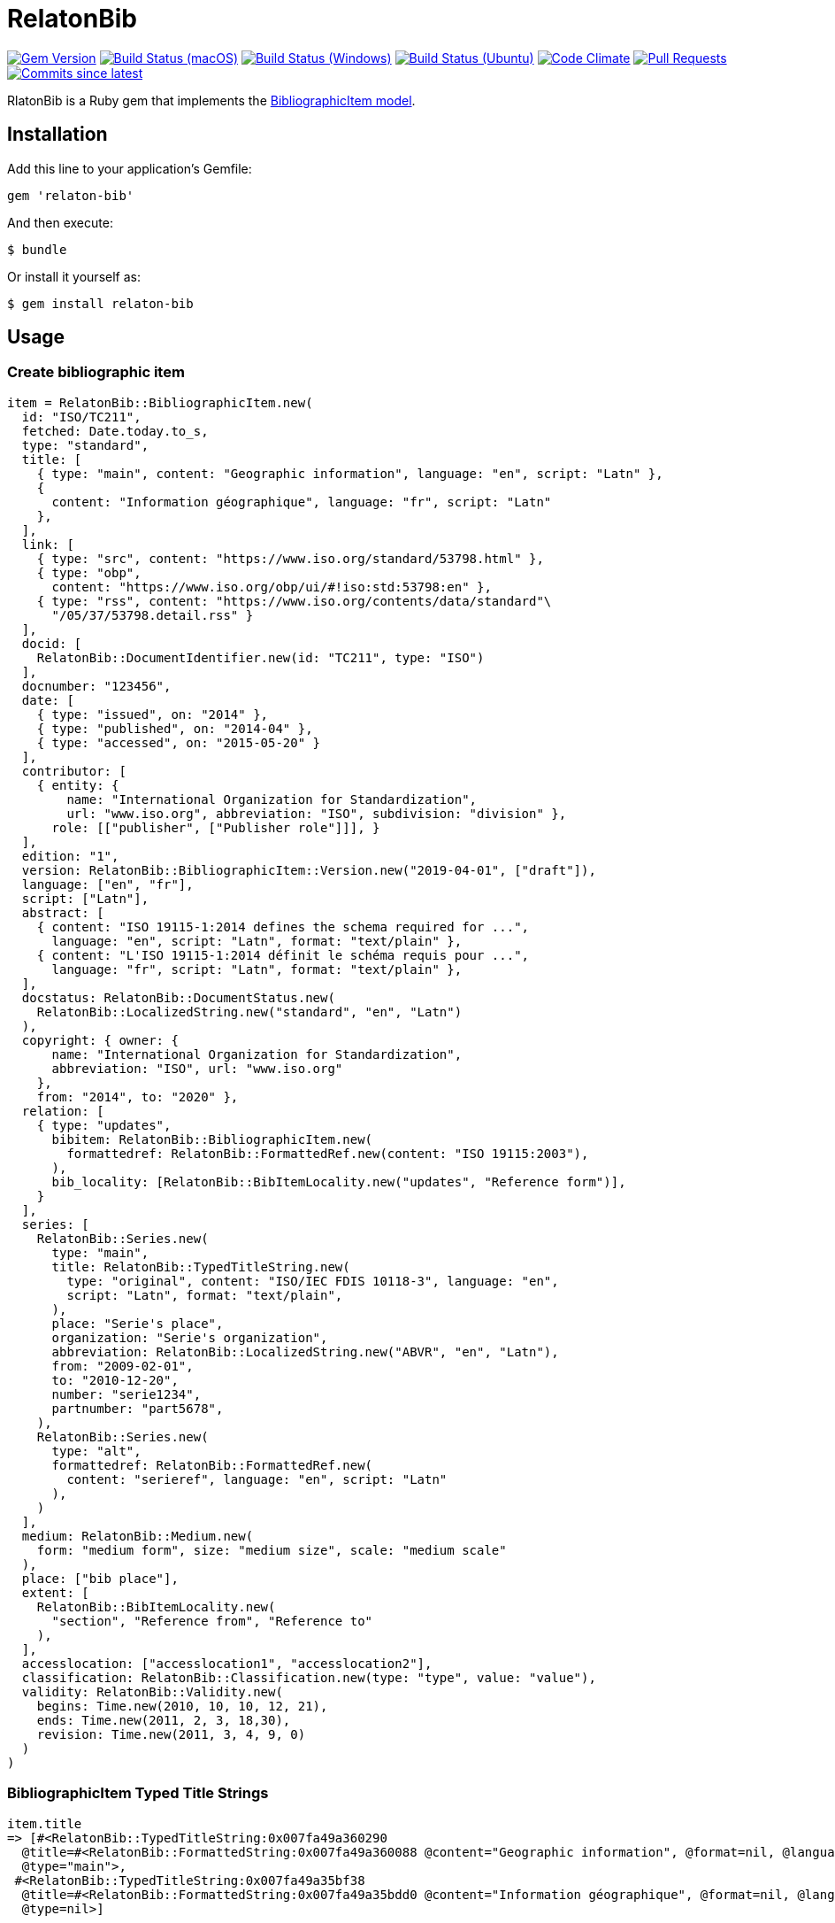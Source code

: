 = RelatonBib

image:https://img.shields.io/gem/v/relaton-bib.svg["Gem Version", link="https://rubygems.org/gems/relaton-bib"]
image:https://github.com/relaton/relaton-bib/workflows/macos/badge.svg["Build Status (macOS)", link="https://github.com/relaton/relaton-bib/actions?workflow=macos"]
image:https://github.com/relaton/relaton-bib/workflows/windows/badge.svg["Build Status (Windows)", link="https://github.com/relaton/relaton-bib/actions?workflow=windows"]
image:https://github.com/relaton/relaton-bib/workflows/ubuntu/badge.svg["Build Status (Ubuntu)", link="https://github.com/relaton/relaton-bib/actions?workflow=ubuntu"]
image:https://codeclimate.com/github/relaton/relaton-bib/badges/gpa.svg["Code Climate", link="https://codeclimate.com/github/relaton/relaton-bib"]
image:https://img.shields.io/github/issues-pr-raw/relaton/relaton-bib.svg["Pull Requests", link="https://github.com/relaton/relaton-bib/pulls"]
image:https://img.shields.io/github/commits-since/relaton/relaton-bib/latest.svg["Commits since latest",link="https://github.com/relaton/relaton-bib/releases"]

RlatonBib is a Ruby gem that implements the https://github.com/metanorma/relaton-models#bibliography-uml-models[BibliographicItem model].

== Installation

Add this line to your application's Gemfile:

[source,ruby]
----
gem 'relaton-bib'
----

And then execute:

    $ bundle

Or install it yourself as:

    $ gem install relaton-bib

== Usage

=== Create bibliographic item

[source,ruby]
----
item = RelatonBib::BibliographicItem.new(
  id: "ISO/TC211",
  fetched: Date.today.to_s,
  type: "standard",
  title: [
    { type: "main", content: "Geographic information", language: "en", script: "Latn" },
    {
      content: "Information géographique", language: "fr", script: "Latn"
    },
  ],
  link: [
    { type: "src", content: "https://www.iso.org/standard/53798.html" },
    { type: "obp",
      content: "https://www.iso.org/obp/ui/#!iso:std:53798:en" },
    { type: "rss", content: "https://www.iso.org/contents/data/standard"\
      "/05/37/53798.detail.rss" }
  ],
  docid: [
    RelatonBib::DocumentIdentifier.new(id: "TC211", type: "ISO")
  ],
  docnumber: "123456",
  date: [
    { type: "issued", on: "2014" },
    { type: "published", on: "2014-04" },
    { type: "accessed", on: "2015-05-20" }
  ],
  contributor: [
    { entity: {
        name: "International Organization for Standardization",
        url: "www.iso.org", abbreviation: "ISO", subdivision: "division" },
      role: [["publisher", ["Publisher role"]]], }
  ],
  edition: "1",
  version: RelatonBib::BibliographicItem::Version.new("2019-04-01", ["draft"]),
  language: ["en", "fr"],
  script: ["Latn"],
  abstract: [
    { content: "ISO 19115-1:2014 defines the schema required for ...",
      language: "en", script: "Latn", format: "text/plain" },
    { content: "L'ISO 19115-1:2014 définit le schéma requis pour ...",
      language: "fr", script: "Latn", format: "text/plain" },
  ],
  docstatus: RelatonBib::DocumentStatus.new(
    RelatonBib::LocalizedString.new("standard", "en", "Latn")
  ),
  copyright: { owner: {
      name: "International Organization for Standardization",
      abbreviation: "ISO", url: "www.iso.org"
    },
    from: "2014", to: "2020" },
  relation: [
    { type: "updates",
      bibitem: RelatonBib::BibliographicItem.new(
        formattedref: RelatonBib::FormattedRef.new(content: "ISO 19115:2003"),
      ),
      bib_locality: [RelatonBib::BibItemLocality.new("updates", "Reference form")],
    }
  ],
  series: [
    RelatonBib::Series.new(
      type: "main",
      title: RelatonBib::TypedTitleString.new(
        type: "original", content: "ISO/IEC FDIS 10118-3", language: "en",
        script: "Latn", format: "text/plain",
      ),
      place: "Serie's place",
      organization: "Serie's organization",
      abbreviation: RelatonBib::LocalizedString.new("ABVR", "en", "Latn"),
      from: "2009-02-01",
      to: "2010-12-20",
      number: "serie1234",
      partnumber: "part5678",
    ),
    RelatonBib::Series.new(
      type: "alt",
      formattedref: RelatonBib::FormattedRef.new(
        content: "serieref", language: "en", script: "Latn"
      ),
    )
  ],
  medium: RelatonBib::Medium.new(
    form: "medium form", size: "medium size", scale: "medium scale"
  ),
  place: ["bib place"],
  extent: [
    RelatonBib::BibItemLocality.new(
      "section", "Reference from", "Reference to"
    ),
  ],
  accesslocation: ["accesslocation1", "accesslocation2"],
  classification: RelatonBib::Classification.new(type: "type", value: "value"),
  validity: RelatonBib::Validity.new(
    begins: Time.new(2010, 10, 10, 12, 21),
    ends: Time.new(2011, 2, 3, 18,30),
    revision: Time.new(2011, 3, 4, 9, 0)
  )
)
----

=== BibliographicItem Typed Title Strings

[source,ruby]
----
item.title
=> [#<RelatonBib::TypedTitleString:0x007fa49a360290
  @title=#<RelatonBib::FormattedString:0x007fa49a360088 @content="Geographic information", @format=nil, @language=["en"], @script=["Latn"]>,
  @type="main">,
 #<RelatonBib::TypedTitleString:0x007fa49a35bf38
  @title=#<RelatonBib::FormattedString:0x007fa49a35bdd0 @content="Information géographique", @format=nil, @language=["fr"], @script=["Latn"]>,
  @type=nil>]
----

=== BibliographicItem Formatted Strings

[source,ruby]
----
item.abstract
=> [#<RelatonBib::FormattedString:0x007fa49a35aed0 @content="ISO 19115-1:2014 defines the schema required for ...", @format="text/plain", @language=["en"], @script=["Latn"]>,
 #<RelatonBib::FormattedString:0x007fa49a35ae08 @content="L'ISO 19115-1:2014 définit le schéma requis pour ...", @format="text/plain", @language=["fr"], @script=["Latn"]>]

item.abstract(lang: "en").to_s
=> "ISO 19115-1:2014 defines the schema required for ..."
"
----

=== BibliographicItem references

[source,ruby]
----
item.shortref item
=> "ISO/TC211:2014"
----

=== XML serialization

[source,ruby]
----
item.to_xml
=> "<bibitem id=\"ISO/TC211\" type=\"standard\">
      <fetched>2019-04-30</fetched>
      <title type=\"main\" language=\"en\" script=\"Latn\">Geographic information</title>
      <title language=\"fr\" script=\"Latn\">Information géographique</title>
      <uri type=\"src\">https://www.iso.org/standard/53798.html</uri>
      <uri type=\"obp\">https://www.iso.org/obp/ui/#!iso:std:53798:en</uri>
      <uri type=\"rss\">https://www.iso.org/contents/data/standard/05/37/53798.detail.rss</uri>
      <docidentifier type=\"ISO\">TC211</docidentifier>
      <docnumber>123456</docnumber>
      <date type="issued">
        <on>2014</on>
      </date>
      <date type="published">
        <on>2014</on>
      </date>
      <date type="accessed">
        <on>2015</on>
      </date>
      <contributor>
        <role type=\"publisher\">
          <description>Publisher role</description>
        </role>
        <organization>
          <name>International Organization for Standardization</name>
          <subdivision>division</subdivision>
          <abbreviation>ISO</abbreviation>
          <uri>www.iso.org</uri>
        </organization>
      </contributor>
      <edition>1</edition>
      <version>
        <revision_date>2019-04-01</revision_date>
        <draft>draft</draft>
      </version>
      <language>en</language>
      <language>fr</language>
      <script>Latn</script>
      <abstract format=\"text/plain\" language=\"en\" script=\"Latn\">ISO 19115-1:2014 defines the schema required for ...</abstract>
      <abstract format=\"text/plain\" language=\"fr\" script=\"Latn\">L'ISO 19115-1:2014 définit le schéma requis pour ...</abstract>
      <status language=\"en\" script=\"Latn\">standard</status>
      <copyright>
        <from>2014</from>
        <to>2020</to>
        <owner>
          <organization>
            <name>International Organization for Standardization</name>
            <abbreviation>ISO</abbreviation>
            <uri>www.iso.org</uri>
          </organization>
        </owner>
      </copyright>
      <relation type=\"updates\">
        <bibitem>
          <formattedref>ISO 19115:2003</formattedref>
        </bibitem>
        <locality type=\"updates\">
          <referenceFrom>Reference form</referenceFrom>
        </locality>
      </relation>
      <series type=\"main\">
        <title type=\"original\" format=\"text/plain\" language=\"en\" script=\"Latn\">ISO/IEC FDIS 10118-3</title>
        <place>Serie's place</place>
        <organization>Serie's organization</organization>
        <abbreviation language=\"en\" script=\"Latn\">ABVR</abbreviation>
        <from>2009-02-01</from>
        <to>2010-12-20</to>
        <number>serie1234</number>
        <partnumber>part5678</partnumber>
      </series>
      <series type=\"alt\">
        <formattedref language=\"en\" script=\"Latn\">serieref</formattedref>
      </series>
      <medium>
        <form>medium form</form>
        <size>medium size</size>
        <scale>medium scale</scale>
      </medium>
      <place>bib place</place>
      <locality type=\"section\">
        <referenceFrom>Reference from</referenceFrom>
        <referenceTo>Reference to</referenceTo>
      </locality>
      <accesslocation>accesslocation1</accesslocation>
      <accesslocation>accesslocation2</accesslocation>
      <classification type=\"type\">value</classification>
      <validity>
        <validityBegins>2010-10-10 12:21</validityBegins>
        <validityEnds>2011-02-03 18:30</validityEnds>
        <validityRevision>2011-03-04 09:00</validityRevision>
      </validity>
    </bibitem>"
----
Default root element is `bibitem`. With argument `bibdata: true` the XML wrapped with `bibdata` element.
[source,ruby]
----
item.to_xml
=> "<bibitem id=\"ISO/TC211\" type=\"standard\">
      <fetched>2019-04-30</fetched>
      <title type=\"main\" language=\"en\" script=\"Latn\">Geographic information</title>
      ...
    </bibdata>"
----
==== Date format
By default date elements are formatted as year (yyyy). Option `:date_format` allows to output date elements in `:short` (yyyy-mm) and `:full` (yyyy-mm-dd) additiona formats.
[surce,ruby]
----
item.to_xml date_format: :short
=> "<bibitem id=\"ISO/TC211\" type=\"standard\">
      <fetched>2019-04-30</fetched>
      <title type=\"main\" language=\"en\" script=\"Latn\">Geographic information</title>
      <title language=\"fr\" script=\"Latn\">Information géographique</title>
      <uri type=\"src\">https://www.iso.org/standard/53798.html</uri>
      <uri type=\"obp\">https://www.iso.org/obp/ui/#!iso:std:53798:en</uri>
      <uri type=\"rss\">https://www.iso.org/contents/data/standard/05/37/53798.detail.rss</uri>
      <docidentifier type=\"ISO\">TC211</docidentifier>
      <docnumber>123456</docnumber>
      <date type="issued">
        <on>2014-01</on>
      </date>
      <date type="published">
        <on>2014-04</on>
      </date>
      <date type="accessed">
        <on>2015-05</on>
      </date>
      ...

item.to_xml date_format: :full
=> "<bibitem id=\"ISO/TC211\" type=\"standard\">
      ...
      <date type="issued">
        <on>2014-01-01</on>
      </date>
      <date type="published">
        <on>2014-04-01</on>
      </date>
      <date type="accessed">
        <on>2015-05-20</on>
      </date>
      ...
----
=== Create bibliographic item form YAML
[source,ruby]
----
hash = YAML.load_file 'spec/examples/bib_item.yml'
=> {"id"=>"ISO/TC211",
...

bib_hash = RelatonBib::HashConverter.hash_to_bib hash
=> {:id=>"ISO/TC211",
...

RelatonBib::BibliographicItem.new bib_hash
=> #<RelatonBib::BibliographicItem:0x007ff1524f8c88
...
----

== Development

After checking out the repo, run `bin/setup` to install dependencies. Then, run `rake spec` to run the tests. You can also run `bin/console` for an interactive prompt that will allow you to experiment.

To install this gem onto your local machine, run `bundle exec rake install`. To release a new version, update the version number in `version.rb`, and then run `bundle exec rake release`, which will create a git tag for the version, push git commits and tags, and push the `.gem` file to [rubygems.org](https://rubygems.org).

== Contributing

Bug reports and pull requests are welcome on GitHub at https://github.com/metanorma/relaton-bib.

== License

The gem is available as open source under the terms of the [MIT License](https://opensource.org/licenses/MIT).


